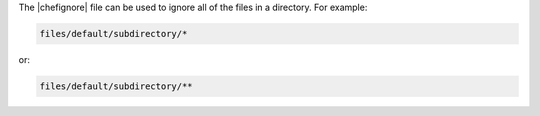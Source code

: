 .. The contents of this file are included in multiple topics.
.. This file should not be changed in a way that hinders its ability to appear in multiple documentation sets.


The |chefignore| file can be used to ignore all of the files in a directory. For example:

.. code-block:: basemake

   files/default/subdirectory/*

or:

.. code-block:: basemake

   files/default/subdirectory/**







